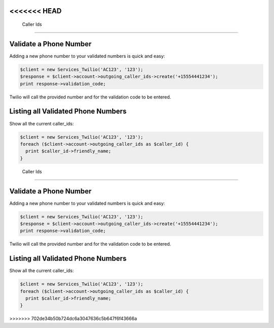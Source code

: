 <<<<<<< HEAD
============
 Caller Ids
============

Validate a Phone Number
=======================
Adding a new phone number to your validated numbers is quick and easy:

.. code-block:: php

    $client = new Services_Twilio('AC123', '123');
    $response = $client->account->outgoing_caller_ids->create('+15554441234');
    print response->validation_code;

Twilio will call the provided number and for the validation code to be entered.

Listing all Validated Phone Numbers
===================================

Show all the current caller_ids:

.. code-block:: php

    $client = new Services_Twilio('AC123', '123');
    foreach ($client->account->outgoing_caller_ids as $caller_id) {
      print $caller_id->friendly_name;
    }
=======
============
 Caller Ids
============

Validate a Phone Number
=======================
Adding a new phone number to your validated numbers is quick and easy:

.. code-block:: php

    $client = new Services_Twilio('AC123', '123');
    $response = $client->account->outgoing_caller_ids->create('+15554441234');
    print response->validation_code;

Twilio will call the provided number and for the validation code to be entered.

Listing all Validated Phone Numbers
===================================

Show all the current caller_ids:

.. code-block:: php

    $client = new Services_Twilio('AC123', '123');
    foreach ($client->account->outgoing_caller_ids as $caller_id) {
      print $caller_id->friendly_name;
    }
>>>>>>> 702de34b50b724dc6a3047636c5b647f6f43666a
